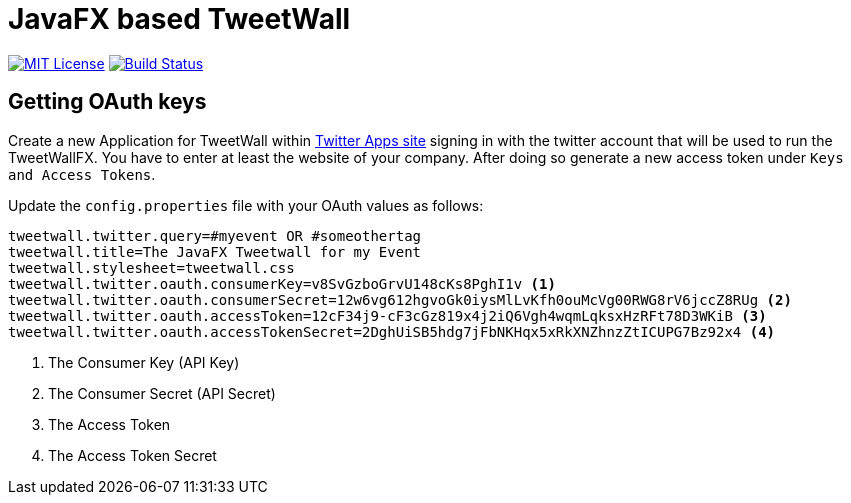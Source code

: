 = JavaFX based TweetWall
:project-full-path: TweetWallFX/TweetwallFX
:github-branch: master

image:https://img.shields.io/badge/license-MIT-blue.svg["MIT License", link="https://github.com/{project-full-path}/blob/{github-branch}/LICENSE"]
image:https://img.shields.io/travis/{project-full-path}/{github-branch}.svg["Build Status", link="https://travis-ci.org/{project-full-path}"]

## Getting OAuth keys

Create a new Application for TweetWall within https://apps.twitter.com[Twitter Apps site] signing in 
with the twitter account that will be used to run the TweetWallFX. You have to enter at least the
website of your company. After doing so generate a new access token under `Keys and Access Tokens`.

Update the `config.properties` file with your OAuth values as follows:

[source,plain]
----
tweetwall.twitter.query=#myevent OR #someothertag
tweetwall.title=The JavaFX Tweetwall for my Event
tweetwall.stylesheet=tweetwall.css
tweetwall.twitter.oauth.consumerKey=v8SvGzboGrvU148cKs8PghI1v <1>
tweetwall.twitter.oauth.consumerSecret=12w6vg612hgvoGk0iysMlLvKfh0ouMcVg00RWG8rV6jccZ8RUg <2>
tweetwall.twitter.oauth.accessToken=12cF34j9-cF3cGz819x4j2iQ6Vgh4wqmLqksxHzRFt78D3WKiB <3>
tweetwall.twitter.oauth.accessTokenSecret=2DghUiSB5hdg7jFbNKHqx5xRkXNZhnzZtICUPG7Bz92x4 <4>
----
<1> The Consumer Key (API Key)
<2> The Consumer Secret (API Secret)
<3> The Access Token
<4> The Access Token Secret
